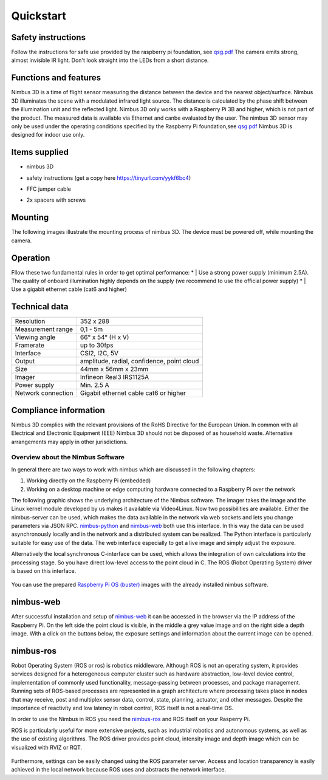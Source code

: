 ==========
Quickstart
==========

Safety instructions
-------------------
Follow the instructions for safe use provided by the raspberry pi foundation, see `qsg.pdf <https://static.raspberrypi.org/files/legacy/qsg.pdf>`_  
The camera emits strong, almost invisible IR light. 
Don't look straight into the LEDs from a short distance.

Functions and features
----------------------
Nimbus 3D is a time of flight sensor measuring the distance between the device and  the  nearest  object/surface.  
Nimbus  3D  illuminates  the  scene  with  a modulated infrared light source. 
The distance is calculated by the phase shift between the illumination unit and the reflected light.
Nimbus 3D only works with a Raspberry Pi 3B and higher, which is not part of the product.
The measured data is available via Ethernet and canbe evaluated by the user.
The  nimbus  3D  sensor  may  only  be  used  under  the  operating  conditions specified by the Raspberry Pi foundation,see `qsg.pdf <https://static.raspberrypi.org/files/legacy/qsg.pdf>`_  
Nimbus 3D is designed for indoor use only.

Items supplied
--------------

* | nimbus 3D
* | safety instructions (get a copy here https://tinyurl.com/yykf6bc4)
* | FFC jumper cable
* | 2x spacers with screws

Mounting
--------
The following images illustrate the mounting process of nimbus 3D. 
The device must be powered off, while mounting the camera.

.. figure:: mounting.png
   :scale: 100 %
   :alt: Nimbus mounting


Operation
---------
Fllow these two fundamental rules in order to get optimal performance:
* | Use a strong power supply (minimum 2.5A). The quality of onboard illumination highly depends on the supply (we recommend to use the official power supply)
* | Use a gigabit ethernet cable (cat6 and higher)

Technical data
--------------
+-----------------------+---------------------------------------+                    
| Resolution            | 352 x 288                             |
+-----------------------+---------------------------------------+                    
| Measurement range     | 0,1 - 5m                              |
+-----------------------+---------------------------------------+                    
| Viewing angle         | 66° x 54° (H x V)                     |
+-----------------------+---------------------------------------+
| Framerate             | up to 30fps                           |
+-----------------------+---------------------------------------+              
| Interface             | CSI2, I2C, 5V                         |
+-----------------------+---------------------------------------+
| Output                | amplitude, radial,                    |
|                       | confidence, point cloud               |
+-----------------------+---------------------------------------+
| Size                  | 44mm x 56mm x 23mm                    |
+-----------------------+---------------------------------------+
| Imager                | Infineon Real3 IRS1125A               |
+-----------------------+---------------------------------------+
| Power supply          | Min. 2.5 A                            |
+-----------------------+---------------------------------------+
| Network connection    | Gigabit ethernet cable cat6 or higher |
+-----------------------+---------------------------------------+

Compliance information
----------------------
Nimbus 3D complies with the relevant provisions of the RoHS Directive for the European Union. 
In common with all Electrical and Electronic Equipment (EEE) Nimbus 3D should not be disposed of as household waste. 
Alternative arrangements may apply in other jurisdictions.



Overview about the Nimbus Software
==================================

In general there are two ways to work with nimbus which are discussed in the following chapters:

1. Working directly on the Raspberry Pi (embedded)
2. Working on a desktop machine or edge computing hardware connected to a Raspberry Pi over the network


The following graphic shows the underlying architecture of the Nimbus software.
The imager takes the image and the Linux kernel module developed by us makes it available via Video4Linux.
Now two possibilities are available. 
Either the nimbus-server can be used, which makes the data available in the network via web sockets and lets you change parameters via JSON RPC.
`nimbus-python <https://github.com/pieye/nimbus-python>`_ and `nimbus-web <https://github.com/pieye/nimbus-web>`_ both use this interface.
In this way the data can be used asynchronously locally and in the network and a distributed system can be realized.
The Python interface is particularly suitable for easy use of the data. 
The web interface especially to get a live image and simply adjust the exposure.

Alternatively the local synchronous C-interface can be used, which allows the integration of own calculations into the processing stage.
So you have direct low-level access to the point cloud in C. The ROS (Robot Operating System) driver is based on this interface.


.. figure:: nimbus-processing.png
   :scale: 100 %
   :alt: Nimbus processing topology

You can use the prepared `Raspberry Pi OS (buster) <https://cloud.pieye.org/index.php/s/XjcEaAw9keRf79S>`_ images with the already installed nimbus software.

nimbus-web
----------

After successful installation and setup of `nimbus-web <https://github.com/pieye/nimbus-web>`_ it can be accessed in the browser via the IP address of the Raspberry Pi.
On the left side the point cloud is visible, in the middle a grey value image and on the right side a depth image.
With a click on the buttons below, the exposure settings and information about the current image can be opened.

.. figure:: nimbus-web.png
   :width: 600px
   :alt: Nimbus-web Overview

nimbus-ros
----------
Robot Operating System (ROS or ros) is robotics middleware. 
Although ROS is not an operating system, it provides services designed for a heterogeneous computer cluster such as hardware abstraction, low-level device control, implementation of commonly used functionality, message-passing between processes, and package management.
Running sets of ROS-based processes are represented in a graph architecture where processing takes place in nodes that may receive, post and multiplex sensor data, control, state, planning, actuator, and other messages. 
Despite the importance of reactivity and low latency in robot control, ROS itself is not a real-time OS.

In order to use the Nimbus in ROS you need the `nimbus-ros <https://github.com/pieye/nimbus-ros>`_ and ROS itself on your Rasperry Pi.

ROS is particularly useful for more extensive projects, such as industrial robotics and autonomous systems, as well as the use of existing algorithms.
The ROS driver provides point cloud, intensity image and depth image which can be visualized with RVIZ or RQT.

.. figure:: rviz_house.png
   :width: 600px
   :alt: House in RVIZ

Furthermore, settings can be easily changed using the ROS parameter server.
Access and location transparency is easily achieved in the local network because ROS uses and abstracts the network interface.
